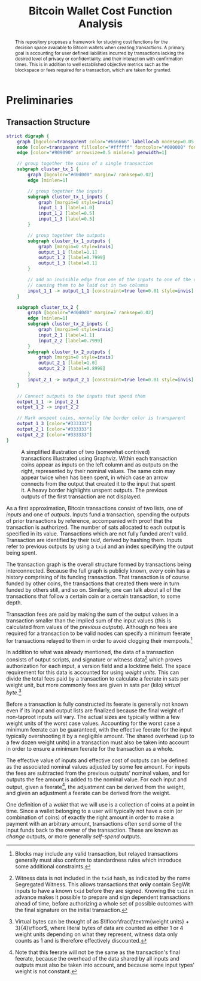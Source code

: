 #+TITLE: Bitcoin Wallet Cost Function Analysis
#+LATEX_HEADER: \usepackage{svg}

#+begin_abstract
This repository proposes a framework for studying cost functions for the
decision space available to Bitcoin wallets when creating transactions. A
primary goal is accounting for user defined liabilities incurred by transactions
lacking the desired level of privacy or confidentiality, and their interaction
with confirmation times. This is in addition to well established objective
metrics such as the blockspace or fees required for a transaction, which are
taken for granted.
#+end_abstract

* Preliminaries

** Transaction Structure

#+NAME: fig:basic_transactions
#+BEGIN_SRC dot :file diagrams/examples/basic_transactions.svg
strict digraph {
	graph [bgcolor=transparent color="#666666" labelloc=b nodesep=0.05 penwidth=0.5 rankdir=LR ranksep=0.02 style=rounded]
	node [color=transparent fillcolor="#ffffff" fontcolor="#000000" fontname=helvetica fontsize=11 height=0 margin=0.04 minsep=1 penwidth=2 sep=1 shape=box style="rounded,filled" width=0]
	edge [color="#909090" arrowsize=0.5 minlen=3 penwidth=1]

    // group together the coins of a single transaction
	subgraph cluster_tx_1 {
		graph [bgcolor="#d0d0d0" margin=7 ranksep=0.02]
		edge [minlen=1]

        // group together the inputs
		subgraph cluster_tx_1_inputs {
			graph [margin=0 style=invis]
            input_1_1 [label=1.0]
            input_1_2 [label=0.5]
            input_1_3 [label=0.5]
		}

        // group together the outputs
		subgraph cluster_tx_1_outputs {
			graph [margin=0 style=invis]
            output_1_1 [label=1.1]
            output_1_2 [label=0.7999]
            output_1_3 [label=0.1]
		}

        // add an invisible edge from one of the inputs to one of the outputs,
        // causing them to be laid out in two columns
		input_1_1 -> output_1_1 [constraint=true len=0.01 style=invis]
	}

	subgraph cluster_tx_2 {
		graph [bgcolor="#d0d0d0" margin=7 ranksep=0.02]
		edge [minlen=1]
		subgraph cluster_tx_2_inputs {
			graph [margin=0 style=invis]
            input_2_1 [label=1.1]
            input_2_2 [label=0.7999]
		}
		subgraph cluster_tx_2_outputs {
			graph [margin=0 style=invis]
            output_2_1 [label=1.0]
            output_2_2 [label=0.8998]
		}
		input_2_1 -> output_2_1 [constraint=true len=0.01 style=invis]
	}

    // Connect outputs to the inputs that spend them
	output_1_1 -> input_2_1
	output_1_2 -> input_2_2

    // Mark unspent coins, normally the border color is transparent
	output_1_3 [color="#333333"]
	output_2_1 [color="#333333"]
	output_2_2 [color="#333333"]
}
#+END_SRC

#+CAPTION: A simplified illustration of two (somewhat contrived) transactions illustrated using Graphviz. Within each transaction coins appear as inputs on the left column and as outputs on the right, represented by their nominal values. The same coin may appear twice when has been spent, in which case an arrow connects from the output that created it to the input that spent it. A heavy border highlights unspent outputs. The previous outputs of the first transaction are not displayed.
#+RESULTS: fig:basic_transactions
[[file:diagrams/examples/basic_transactions.svg]]

As a first approximation, Bitcoin transactions consist of two lists, one of
/inputs/ and one of /outputs/. Inputs fund a transaction, spending the outputs
of prior transactions by reference, accompanied with proof that the transaction
is authorized. The number of sats allocated to each output is specified in its
value. Transactions which are not fully funded aren't valid. Transaction are
identified by their /txid/, derived by hashing them. Inputs refer to previous
outputs by using a ~txid~ and an index specifying the output being spent.

The transaction graph is the overall structure formed by transactions being
interconnected. Because the full graph is publicly known, every coin has a
history comprising of its funding transaction. That transaction is of course
funded by other coins, the transactions that created them were in turn funded by
others still, and so on. Similarly, one can talk about all of the transactions
that follow a certain coin or a certain transaction, to some depth.

Transaction fees are paid by making the sum of the output values in a
transaction smaller than the implied sum of the input values (this is calculated
from values of the /previous outputs/). Although no fees are required for a
transaction to be valid nodes can specify a minimum feerate for transactions
relayed to them in order to avoid clogging their mempools.[fn::Blocks may
include any valid transaction, but relayed transactions generally must also
conform to standardness rules which introduce some additional constraints.]

In addition to what was already mentioned, the data of a transaction consists of
output scripts, and signature or witness data[fn::Witness data is not included
in the ~txid~ hash, as indicated by the name Segregated Witness. This allows
transactions that *only* contain SegWit inputs to have a known ~txid~ before
they are signed. Knowing the ~txid~ in advance makes it possible to prepare and
sign dependent transactions ahead of time, before authorizing a whole set of
possible outcomes with the final signature on the initial transaction.]
which proves authorization for each input, a version field and a
locktime field.  The space requirement for this data is accounted for using
/weight units/. This can divide the total fees paid by a transaction to
calculate a feerate in sats per weight unit, but more commonly fees are given in
sats per (kilo) /virtual byte/.[fn::Virtual bytes can be thought of as
\(\lfloor\frac{\textrm{weight units} + 3}{4}\rfloor\), where literal bytes of data are
counted as either 1 or 4 weight units depending on what they represent, witness
data only counts as 1 and is therefore effectively discounted.]

Before a transaction is fully constructed its feerate is generally not known
even if its input and output lists are finalized because the final weight of
non-taproot inputs will vary. The actual sizes are typically within a few weight
units of the worst case values. Accounting for the worst case a minimum feerate
can be guaranteed, with the effective feerate for the input typically
overshooting it by a negligible amount. The shared overhead (up to a few dozen
weight units) in a transaction must also be taken into account in order to
ensure a minimum feerate for the transaction as a whole.

The effective value of inputs and effective cost of outputs can be defined as
the associated nominal values adjusted by some fee amount. For inputs the fees
are subtracted from the previous outputs' nominal values, and for outputs the
fee amount is added to the nominal value. For each input and output, given a
feerate[fn::Note that this feerate will not be the same as the transaction's
final feerate, because the overhead of the data shared by all inputs and outputs
must also be taken into account, and because some input types' weight is not
constant.], the adjustment can be derived from the weight, and given an
adjustment a feerate can be derived from the weight.

One definition of a /wallet/ that we will use is a collection of coins at a
point in time. Since a wallet belonging to a user will typically not have a coin
(or combination of coins) of exactly the right amount in order to make a
payment with an arbitrary amount, transactions often send some of the input
funds back to the owner of the transaction. These are known as /change/ outputs,
or more generally /self-spend/ outputs.
